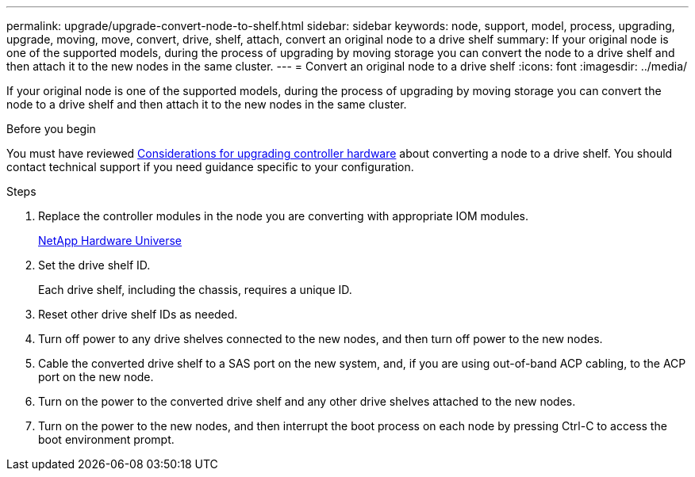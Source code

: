 ---
permalink: upgrade/upgrade-convert-node-to-shelf.html
sidebar: sidebar
keywords: node, support, model, process, upgrading, upgrade, moving, move, convert, drive, shelf, attach, convert an original node to a drive shelf
summary: If your original node is one of the supported models, during the process of upgrading by moving storage you can convert the node to a drive shelf and then attach it to the new nodes in the same cluster.
---
= Convert an original node to a drive shelf
:icons: font
:imagesdir: ../media/

[.lead]
If your original node is one of the supported models, during the process of upgrading by moving storage you can convert the node to a drive shelf and then attach it to the new nodes in the same cluster.

.Before you begin

You must have reviewed link:upgrade_considerations.html#[Considerations for upgrading controller hardware] about converting a node to a drive shelf. You should contact technical support if you need guidance specific to your configuration.

.Steps
. Replace the controller modules in the node you are converting with appropriate IOM modules.
+
https://hwu.netapp.com[NetApp Hardware Universe]

. Set the drive shelf ID.
+
Each drive shelf, including the chassis, requires a unique ID.

. Reset other drive shelf IDs as needed.
. Turn off power to any drive shelves connected to the new nodes, and then turn off power to the new nodes.
. Cable the converted drive shelf to a SAS port on the new system, and, if you are using out-of-band ACP cabling, to the ACP port on the new node.
. Turn on the power to the converted drive shelf and any other drive shelves attached to the new nodes.
. Turn on the power to the new nodes, and then interrupt the boot process on each node by pressing Ctrl-C to access the boot environment prompt.
